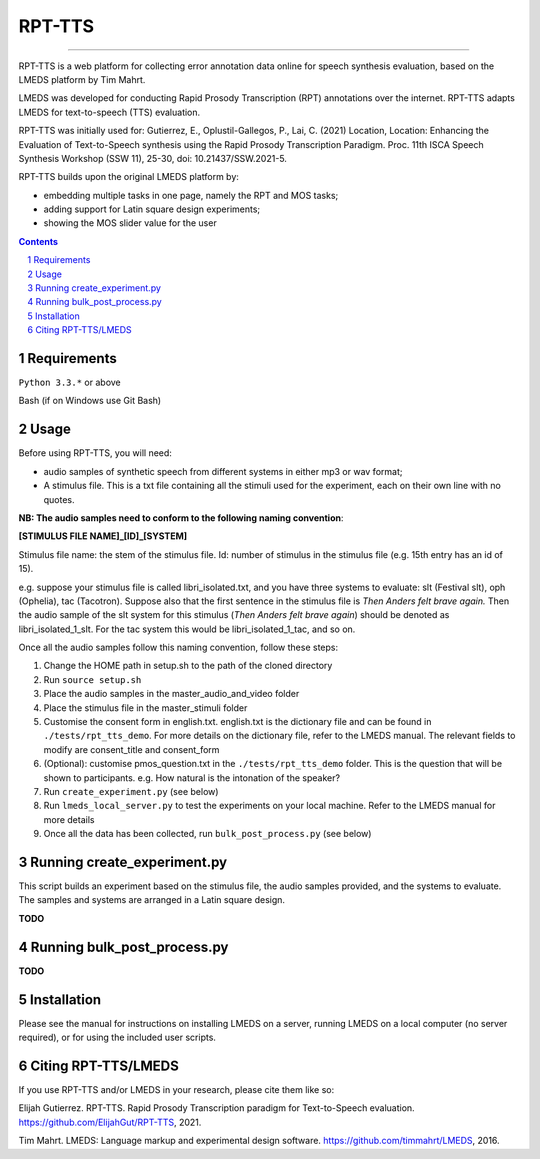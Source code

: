 
---------
RPT-TTS
---------

-----

RPT-TTS is a web platform for collecting error annotation data online for speech synthesis evaluation, based on the LMEDS platform by Tim Mahrt.

LMEDS was developed for conducting Rapid Prosody Transcription (RPT) annotations over the internet. RPT-TTS adapts LMEDS for text-to-speech (TTS) evaluation.

RPT-TTS was initially used for: Gutierrez, E., Oplustil-Gallegos, P., Lai, C. (2021) Location, Location: Enhancing the Evaluation of Text-to-Speech synthesis using the Rapid Prosody Transcription Paradigm. Proc. 11th ISCA Speech Synthesis Workshop (SSW 11), 25-30, doi: 10.21437/SSW.2021-5. 

RPT-TTS builds upon the original LMEDS platform by:

- embedding multiple tasks in one page, namely the RPT and MOS tasks; 
- adding support for Latin square design experiments;
- showing the MOS slider value for the user

.. sectnum::
.. contents::

Requirements
==============

``Python 3.3.*`` or above

Bash (if on Windows use Git Bash)

Usage
=========

Before using RPT-TTS, you will need:

- audio samples of synthetic speech from different systems in either mp3 or wav format;
- A stimulus file. This is a txt file containing all the stimuli used for the experiment, each on their own line with no quotes.

**NB: The audio samples need to conform to the following naming convention**:

**[STIMULUS FILE NAME]_[ID]_[SYSTEM]**

Stimulus file name: the stem of the stimulus file.
Id: number of stimulus in the stimulus file (e.g. 15th entry has an id of 15). 

e.g. suppose your stimulus file is called libri_isolated.txt, and you have three systems to evaluate: slt (Festival slt), oph (Ophelia), tac (Tacotron). Suppose also that the first sentence in the stimulus file is *Then Anders felt brave again.* Then the audio sample of the slt system for this stimulus (*Then Anders felt brave again*) should be denoted as libri_isolated_1_slt. For the tac system this would be libri_isolated_1_tac, and so on. 

Once all the audio samples follow this naming convention, follow these steps:

1. Change the HOME path in setup.sh to the path of the cloned directory
2. Run ``source setup.sh``
3. Place the audio samples in the master_audio_and_video folder
4. Place the stimulus file in the master_stimuli folder
5. Customise the consent form in english.txt. english.txt is the dictionary file and can be found in ``./tests/rpt_tts_demo``. For more details on the dictionary file, refer to the LMEDS manual. The relevant fields to modify are consent_title and consent_form
6. (Optional): customise pmos_question.txt in the ``./tests/rpt_tts_demo`` folder. This is the question that will be shown to participants. e.g. How natural is the intonation of the speaker?
7. Run ``create_experiment.py`` (see below)
8. Run ``lmeds_local_server.py`` to test the experiments on your local machine. Refer to the LMEDS manual for more details
9. Once all the data has been collected, run ``bulk_post_process.py`` (see below)


Running create_experiment.py
================

This script builds an experiment based on the stimulus file, the audio samples provided, and the systems to evaluate. The samples and systems are arranged in a Latin square design. 

**TODO**


Running bulk_post_process.py
================

**TODO**

Installation
================

Please see the manual for instructions on installing LMEDS on a server, running
LMEDS on a local computer (no server required), or for using the included user scripts.

Citing RPT-TTS/LMEDS
===============

If you use RPT-TTS and/or LMEDS in your research, please cite them like so:

Elijah Gutierrez. RPT-TTS. Rapid Prosody Transcription paradigm for Text-to-Speech evaluation.
https://github.com/ElijahGut/RPT-TTS, 2021.

Tim Mahrt. LMEDS: Language markup and experimental design software.
https://github.com/timmahrt/LMEDS, 2016.
